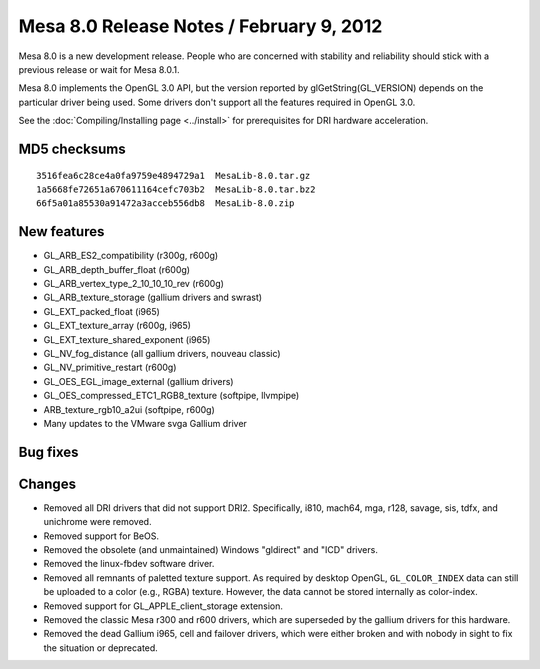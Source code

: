Mesa 8.0 Release Notes / February 9, 2012
=========================================

Mesa 8.0 is a new development release. People who are concerned with
stability and reliability should stick with a previous release or wait
for Mesa 8.0.1.

Mesa 8.0 implements the OpenGL 3.0 API, but the version reported by
glGetString(GL_VERSION) depends on the particular driver being used.
Some drivers don't support all the features required in OpenGL 3.0.

See the :doc:`Compiling/Installing page <../install>` for
prerequisites for DRI hardware acceleration.

MD5 checksums
-------------

::

   3516fea6c28ce4a0fa9759e4894729a1  MesaLib-8.0.tar.gz
   1a5668fe72651a670611164cefc703b2  MesaLib-8.0.tar.bz2
   66f5a01a85530a91472a3acceb556db8  MesaLib-8.0.zip

New features
------------

-  GL_ARB_ES2_compatibility (r300g, r600g)
-  GL_ARB_depth_buffer_float (r600g)
-  GL_ARB_vertex_type_2_10_10_10_rev (r600g)
-  GL_ARB_texture_storage (gallium drivers and swrast)
-  GL_EXT_packed_float (i965)
-  GL_EXT_texture_array (r600g, i965)
-  GL_EXT_texture_shared_exponent (i965)
-  GL_NV_fog_distance (all gallium drivers, nouveau classic)
-  GL_NV_primitive_restart (r600g)
-  GL_OES_EGL_image_external (gallium drivers)
-  GL_OES_compressed_ETC1_RGB8_texture (softpipe, llvmpipe)
-  ARB_texture_rgb10_a2ui (softpipe, r600g)
-  Many updates to the VMware svga Gallium driver

Bug fixes
---------

Changes
-------

-  Removed all DRI drivers that did not support DRI2. Specifically,
   i810, mach64, mga, r128, savage, sis, tdfx, and unichrome were
   removed.
-  Removed support for BeOS.
-  Removed the obsolete (and unmaintained) Windows "gldirect" and "ICD"
   drivers.
-  Removed the linux-fbdev software driver.
-  Removed all remnants of paletted texture support. As required by
   desktop OpenGL, ``GL_COLOR_INDEX`` data can still be uploaded to a
   color (e.g., RGBA) texture. However, the data cannot be stored
   internally as color-index.
-  Removed support for GL_APPLE_client_storage extension.
-  Removed the classic Mesa r300 and r600 drivers, which are superseded
   by the gallium drivers for this hardware.
-  Removed the dead Gallium i965, cell and failover drivers, which were
   either broken and with nobody in sight to fix the situation or
   deprecated.
